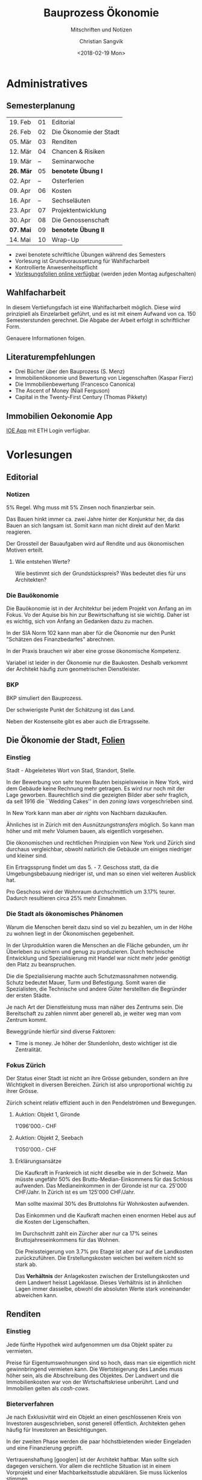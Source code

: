 #+TITLE: Bauprozess Ökonomie
#+SUBTITLE: Mitschriften und Notizen
#+AUTHOR: Christian Sangvik
#+EMAIL: christian.sangvik@gmx.ch
#+DATE: <2018-02-19 Mon>

#+LATEX_HEADER: \usepackage{ngerman}

* Administratives

** Semesterplanung

   | 19. Feb   | 01 | Editorial              |
   | 26. Feb   | 02 | Die Ökonomie der Stadt |
   | 05. Mär   | 03 | Renditen               |
   | 12. Mär   | 04 | Chancen & Risiken      |
   | 19. Mär   | -- | Seminarwoche           |
   | *26. Mär* | 05 | *benotete Übung I*     |
   | 02. Apr   | -- | Osterferien            |
   | 09. Apr   | 06 | Kosten                 |
   | 16. Apr   | -- | Sechseläuten           |
   | 23. Apr   | 07 | Projektentwicklung     |
   | 30. Apr   | 08 | Die Genossenschaft     |
   | *07. Mai* | 09 | *benotete Übung II*    |
   | 14. Mai   | 10 | Wrap-Up                |

   - zwei benotete schriftliche Übungen während des Semesters
   - Vorlesung ist Grundvoraussetzung für Wahlfacharbeit
   - Kontrollierte Anwesenheitspflicht
   - [[http://www.bauprozess.arch.ethz.ch/education/MSc/BauprozessOekonomie.html][Vorlesungsfolien online verfügbar]] (werden jeden Montag aufgeschalten)

** Wahlfacharbeit

   In diesem Vertiefungsfach ist eine Wahlfacharbeit möglich. Diese wird
   prinzipiell als Einzelarbeit geführt, und es ist mit einem Aufwand von
   ca. 150 Semesterstunden gerechnet. Die Abgabe der Arbeit erfolgt in
   schriftlicher Form.

   Genauere Informationen folgen.

** Literaturempfehlungen

   - Drei Bücher über den Bauprozess (S. Menz)
   - Immobilienökonomie und Bewertung von Liegenschaften (Kaspar Fierz)
   - Die Immobilienbewertung (Francesco Canonica)
   - The Ascent of Money (Niall Ferguson)
   - Capital in the Twenty-First Century (Thomas Pikkety)

** Immobilien Oekonomie App

   [[https://ioe-app.ethz.ch][IOE App]] mit ETH Login verfügbar.

* Vorlesungen

** Editorial

*** Notizen

    5% Regel. Whg muss mit 5% Zinsen noch finanzierbar sein.

    Das Bauen hinkt immer ca. zwei Jahre hinter der Konjunktur her, da das Bauen
    an sich langsam ist. Somit kann man nicht direkt auf den Markt reagieren.

    Der Grossteil der Bauaufgaben wird auf Rendite und aus ökonomischen Motiven
    erteilt.

**** Wie entstehen Werte?

     Wie bestimmt sich der Grundstückspreis? Was bedeutet dies für uns
     Architekten?

*** Die Bauökonomie

    Die Bauökonomie ist in der Architektur bei jedem Projekt von Anfang an im
    Fokus. Vo der Aquise bis hin zur Bewirtschaftung ist sie wichtig. Daher ist
    es wichtig, sich von Anfang an Gedanken dazu zu machen.

    In der SIA Norm 102 kann man aber für die Ökonomie nur den Punkt "Schätzen
    des Finanzbedarfes" abrechnen.

    In der Praxis brauchen wir aber eine grosse ökonomische Kompetenz.

    Variabel ist leider in der Ökonomie nur die Baukosten. Deshalb verkommt der
    Architekt häufig zum geometrischen Dienstleister.

*** BKP

    BKP simuliert den Bauprozess.

    Der schwierigste Punkt der Schätzung ist das Land.

    Neben der Kostenseite gibt es aber auch die Ertragsseite.

** Die Ökonomie der Stadt, [[file:Vorlesungsfolien/02_Die_Oekonomie_der_Stadt_V.pdf][Folien]]

*** Einstieg

    Stadt - Abgeleitetes Wort von Stad, Standort, Stelle.

    In der Bewerbung von sehr teuren Bauten beispielsweise in New York, wird dem
    Gebäude keine Rechnung mehr getragen. Es wird nur noch mit der Lage
    geworben. Baurechtlich sind die gezeigten Bilder aber sehr fraglich, da seit
    1916 die ``Wedding Cakes'' in den /zoning laws/ vorgeschrieben sind.

    In New York kann man aber /air rights/ von Nachbarn dazukaufen.

    Ähnliches ist in Zürich mit den /Ausnützungstransfers/ möglich. So kann man
    höher und mit mehr Volumen bauen, als eigentlich vorgesehen.

    Die ökonomischen und rechtlichen Prinzipien von New York und Zürich sind
    durchaus vergleichbar, obwohl natürlich die Gebäude um einiges niedriger und
    kleiner sind.

    Ein Ertragssprung findet um das 5. - 7. Geschoss statt, da die
    Umgebungsbebauung niedriger ist, und man so einen viel weiteren Ausblick
    hat.

    Pro Geschoss wird der Wohnraum durchschnittlich um 3.17% teurer. Dadurch
    resultieren circa 25% mehr Einnahmen.

*** Die Stadt als ökonomisches Phänomen

    Warum die Menschen bereit dazu sind so viel zu bezahlen, um in der Höhe zu
    wohnen liegt in der Ökonomischen gegebenheit.

    In der Urproduktion waren die Menschen an die Fläche gebunden, um ihr
    Überleben zu sichern und genug zu produzieren. Durch technische Entwicklung
    und Spezialisierung mit Handel war nicht mehr jeder genötigt den Platz zu
    beanspruchen.

    Die die Spezialisierung machte auch Schutzmassnahmen notwendig. Schutz
    bedeutet Mauer, Turm und Befestigung. Somit waren die Spezialisten, die
    Technische und andere Güter herstellten die Begründer der ersten Städte.

    Je nach Art der Dienstleistung muss man näher des Zentrums sein. Die
    Bereitschaft zu zahlen nimmt aber generell ab, je weiter weg man vom Zentrum
    kommt.

    Beweggründe hierfür sind diverse Faktoren:

    - Time is money. Je höher der Stundenlohn, desto wichtiger ist die Zentralität.

*** Fokus Zürich

    Der Status einer Stadt ist nicht an ihre Grösse gebunden, sondern an ihre
    Wichtigkeit in diversen Bereichen. Zürich ist also unproportional wichtig zu
    ihrer Grösse.

    Zürich scheint relativ effizient auch in den Pendelströmen und Bewegungen.

**** Auktion: Objekt 1, Gironde

     1'096'000.- CHF

**** Auktion: Objekt 2, Seebach

     1'050'000.- CHF

**** Erklärungsansätze

     Die Kaufkraft in Frankreich ist nicht dieselbe wie in der Schweiz. Man
     müsste ungefähr 50% des Brutto-Median-Einkommens für das Schloss
     aufwenden. Das Medianeinkommen in der Gironde ist nur ca. 25'000
     CHF/Jahr. In Zürich ist es um 125'000 CHF/Jahr.

     Man sollte maximal 30% des Bruttolohns für Wohnkosten aufwenden.

     Das Einkommen und die Kaufkraft machen einen enormen Hebel aus auf die
     Kosten der Ligenschaften.

     Im Durchschnitt zahlt ein Zürcher aber nur ca 17% seines
     Bruttojahreseinkommens für das Wohnen.

     Die Preissteigerung von 3.7% pro Etage ist aber nur auf die Landkosten
     zurückzuführen. Die Erstellungskosten weichen bei weitem nicht so stark
     ab.

     Das *Verhältnis* der Anlagekosten zwischen der Erstellungskosten und dem
     Landwert heisst Lageklasse. Dieses Verhältnis ist in ähnlichen Lagen immer
     dasselbe, obwohl die absoluten Werte stark voneinander abweichen kann.

** Renditen

*** Einstieg

    Jede fünfte Hypothek wird aufgenommen um dsa Objekt später zu vermieten.

    Preise für Eigentumswohnungen sind so hoch, dass man sie eigentlich nicht
    gewinnbringend vermieten kann. Die Wertsteigerung des Landes muss höher
    sein, als die Abschreibung des Objektes. Der Landwert und die
    Immobilienkosten war von der Wirtschaftskriese unberührt. Land und
    Immobilien gelten als /cash-cows/.

*** Bieterverfahren

    Je nach Exklusivität wird ein Objekt an einen geschlossenen Kreis von
    Investoren ausgeschrieben, sonst generell öffentlich. Architekten gehen
    häufig für Investoren an Besichtigungen.

    In der zweiten Phase werden die paar höchstbietenden wieder Eingeladen und
    eine Finanzierung geprüft.

    Vertrauenshaftung [googlen] ist der Architekt haftbar. Man sollte sich
    dagegen versichern. Vor allem die rechtliche Situation ist in einem
    Vorprojekt und einer Machbarkeitsstudie abzuklären. Sie muss lückenlos
    stimmen.

    Sanierungsstau prüfen. Sanierungsstau bedeutet, dass der Vorbesitzer nichts
    mehr saniert hat mit der Absicht das Objekt sowieso zu verkaufen. Für
    umbauten das Baurecht prüfen (Nasszellen, Heizung, Lift, etc.)

    Altlasten prüfen.

    Bäume sind häufig geschützt. Fällgenehmigung häufig erforderlich.

    Risiko auch im Referenzzinssatz. Die Miete muss korrigiert werden. Es kann
    sein, dass die Bewohner zu hohe Zinsen zahlen, welche sie korrigieren
    müssen.

    Erträge eines Jahres = Nettomieten

    Glatte Renditezahlen, wie hier mit 5% kommen daher, dass der Verkäufer oder
    dessen Bank eine gute Rendite vorgiebt, um Investoren anzulocken. Sie ist
    häufig nicht die Reale rendite. Der Richtverkaufspreis wird dann anhand der
    Rendite gerechnet.

    Durch technische, gesellschaftliche und politische Entwicklung wurde die
    Rendite über die zeit immer tiefer. Das risiko war früher sehr viel höher
    als in unserer Zeit. Die Bruttorendite enthält eigentlich nur die
    Leerstandsrendite.

    Gesamtrendite (Performance) ist die Summe der Bruttorendite (Total der
    Einkünfte über die Anlagekosten) plus die Wertänderungsrendite
    (v.A. Wertsteigerung des Landes).

    Netto-Cashflow-Rendite

*** Brutto-, Netto-, Eigenkapitalrendite

** chancen & Risiken

** Kosten

** Projektentwicklung

** Die Genossenschaft

** Wrap-Up

* Aufbereitung
